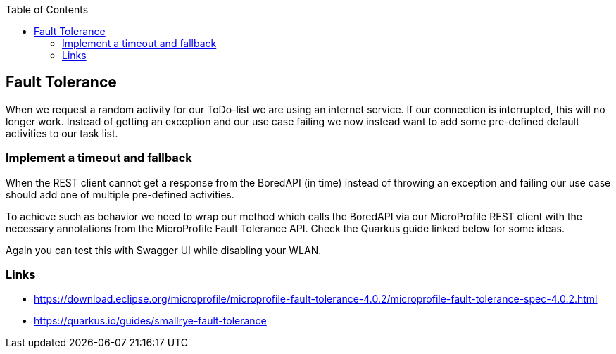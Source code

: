 :toc: macro
toc::[]

== Fault Tolerance

When we request a random activity for our ToDo-list we are using an internet service. If our connection is interrupted, this will no longer work. Instead of getting an exception and our use case failing we now instead want to add some pre-defined default activities to our task list.

=== Implement a timeout and fallback

When the REST client cannot get a response from the BoredAPI (in time) instead of throwing an exception and failing our use case should add one of multiple pre-defined activities. 

To achieve such as behavior we need to wrap our method which calls the BoredAPI via our MicroProfile REST client with the necessary annotations from the MicroProfile Fault Tolerance API. Check the Quarkus guide linked below for some ideas.

Again you can test this with Swagger UI while disabling your WLAN.

=== Links

- https://download.eclipse.org/microprofile/microprofile-fault-tolerance-4.0.2/microprofile-fault-tolerance-spec-4.0.2.html
- https://quarkus.io/guides/smallrye-fault-tolerance
